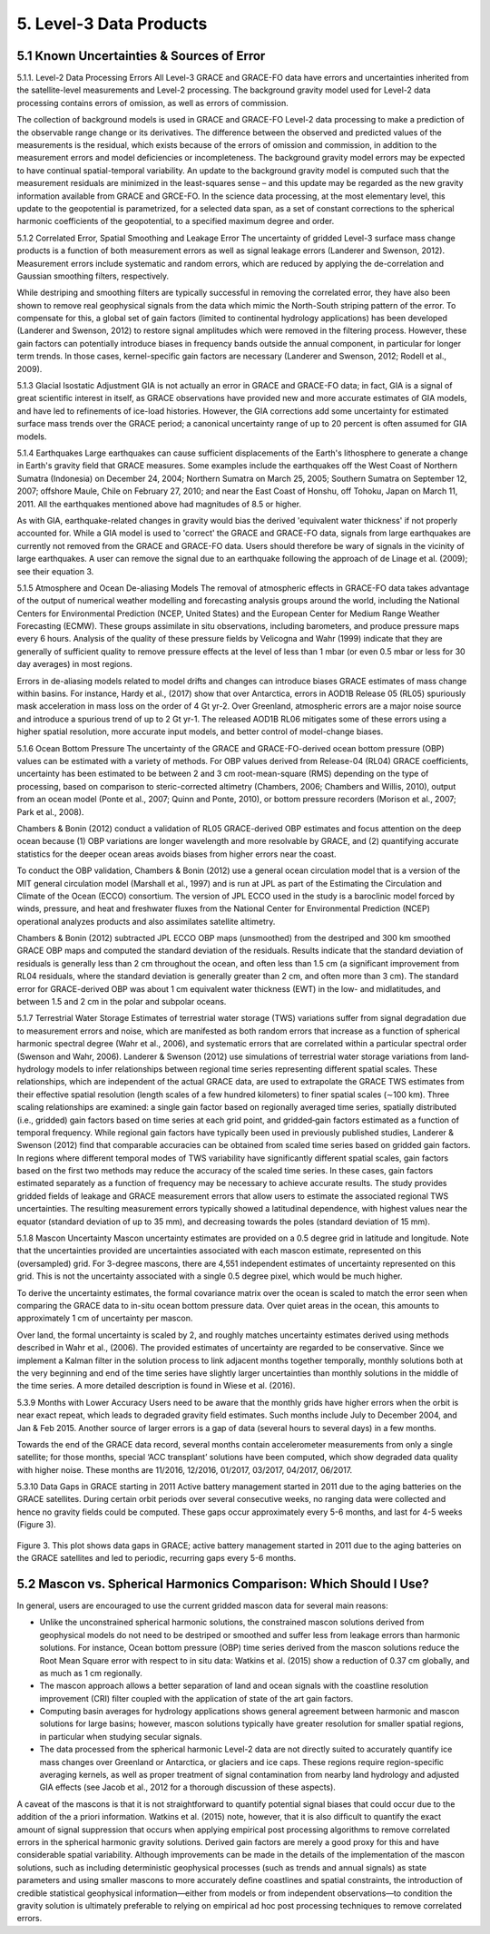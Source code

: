 #################################################################
5. Level-3 Data Products 
#################################################################

5.1 Known Uncertainties & Sources of Error 
==============================================

5.1.1. Level-2 Data Processing Errors
All Level-3 GRACE and GRACE-FO data have errors and uncertainties inherited from the satellite-level measurements and Level-2 processing. The background gravity model used for Level-2 data processing contains errors of omission, as well as errors of commission. 

The collection of background models is used in GRACE and GRACE-FO Level-2 data processing to make a prediction of the observable range change or its derivatives. The difference between the observed and predicted values of the measurements is the residual, which exists because of the errors of omission and commission, in addition to the measurement errors and model deficiencies or incompleteness. The background gravity model errors may be expected to have continual spatial-temporal variability. An update to the background gravity model is computed such that the measurement residuals are minimized in the least-squares sense – and this update may be regarded as the new gravity information available from GRACE and GRCE-FO. In the science data processing, at the most elementary level, this update to the geopotential is parametrized, for a selected data span, as a set of constant corrections to the spherical harmonic coefficients of the geopotential, to a specified maximum degree and order. 

5.1.2 Correlated Error, Spatial Smoothing and Leakage Error
The uncertainty of gridded Level-3 surface mass change products is a function of both measurement errors as well as signal leakage errors (Landerer and Swenson, 2012). Measurement errors include systematic and random errors, which are reduced by applying the de-correlation and Gaussian smoothing filters, respectively. 

While destriping and smoothing filters are typically successful in removing the correlated error, they have also been shown to remove real geophysical signals from the data which mimic the North-South striping pattern of the error. To compensate for this, a global set of gain factors (limited to continental hydrology applications) has been developed (Landerer and Swenson, 2012) to restore signal amplitudes which were removed in the filtering process. However, these gain factors can potentially introduce biases in frequency bands outside the annual component, in particular for longer term trends. In those cases, kernel-specific gain factors are necessary (Landerer and Swenson, 2012; Rodell et al., 2009). 

5.1.3 Glacial Isostatic Adjustment
GIA is not actually an error in GRACE and GRACE-FO data; in fact, GIA is a signal of great scientific interest in itself, as GRACE observations have provided new and more accurate estimates of GIA models, and have led to refinements of ice-load histories. However, the GIA corrections add some uncertainty for estimated surface mass trends over the GRACE period; a canonical uncertainty range of up to 20 percent is often assumed for GIA models.  

5.1.4 Earthquakes
Large earthquakes can cause sufficient displacements of the Earth's lithosphere to generate a change in Earth's gravity field that GRACE measures. Some examples include the earthquakes off the West Coast of Northern Sumatra (Indonesia) on December 24, 2004; Northern Sumatra on March 25, 2005; Southern Sumatra on September 12, 2007; offshore Maule, Chile on February 27, 2010; and near the East Coast of Honshu, off Tohoku, Japan on March 11, 2011. All the earthquakes mentioned above had magnitudes of 8.5 or higher.

As with GIA, earthquake-related changes in gravity would bias the derived 'equivalent water thickness' if not properly accounted for. While a GIA model is used to 'correct' the GRACE and GRACE-FO data, signals from large earthquakes are currently not removed from the GRACE and GRACE-FO data. Users should therefore be wary of signals in the vicinity of large earthquakes. A user can remove the signal due to an earthquake following the approach of de Linage et al. (2009); see their equation 3.

5.1.5 Atmosphere and Ocean De-aliasing Models
The removal of atmospheric effects in GRACE-FO data takes advantage of the output of numerical weather modelling and forecasting analysis groups around the world, including the National Centers for Environmental Prediction (NCEP, United States) and the European Center for Medium Range Weather Forecasting (ECMW). These groups assimilate in situ observations, including barometers, and produce pressure maps every 6 hours. Analysis of the quality of these pressure fields by Velicogna and Wahr (1999) indicate that they are generally of sufficient quality to remove pressure effects at the level of less than 1 mbar (or even 0.5 mbar or less for 30 day averages) in most regions. 
 
Errors in de-aliasing models related to model drifts and changes can introduce biases GRACE estimates of mass change within basins. For instance, Hardy et al., (2017) show that over Antarctica, errors in AOD1B Release 05 (RL05) spuriously mask acceleration in mass loss on the order of 4 Gt yr-2. Over Greenland, atmospheric errors are a major noise source and introduce a spurious trend of up to 2 Gt yr-1. The released AOD1B RL06 mitigates some of these errors using a higher spatial resolution, more accurate input models, and better control of model-change biases.

5.1.6 Ocean Bottom Pressure
The uncertainty of the GRACE and GRACE-FO-derived ocean bottom pressure (OBP) values can be estimated with a variety of methods. For OBP values derived from Release-04 (RL04) GRACE coefficients, uncertainty has been estimated to be between 2 and 3 cm root-mean-square (RMS) depending on the type of processing, based on comparison to steric-corrected altimetry (Chambers, 2006; Chambers and Willis, 2010), output from an ocean model (Ponte et al., 2007; Quinn and Ponte, 2010), or bottom pressure recorders (Morison et al., 2007; Park et al., 2008). 

Chambers & Bonin (2012) conduct a validation of RL05 GRACE-derived OBP estimates and focus attention on the deep ocean because (1) OBP variations are longer wavelength and more resolvable by GRACE, and (2) quantifying accurate statistics for the deeper ocean areas avoids biases from higher errors near the coast.

To conduct the OBP validation, Chambers & Bonin (2012) use a general ocean circulation model that is a version of the MIT general circulation model (Marshall et al., 1997) and is run at JPL as part of the Estimating the Circulation and Climate of the Ocean (ECCO) consortium. The version of JPL ECCO used in the study is a baroclinic model forced by winds, pressure, and heat and freshwater fluxes from the National Center for Environmental Prediction (NCEP) operational analyzes products and also assimilates satellite altimetry.

Chambers & Bonin (2012) subtracted JPL ECCO OBP maps (unsmoothed) from the destriped and 300 km smoothed GRACE OBP maps and computed the standard deviation of the residuals. Results indicate that the standard deviation of residuals is generally less than 2 cm throughout the ocean, and often less than 1.5 cm (a significant improvement from RL04 residuals, where the standard deviation is generally greater than 2 cm, and often more than 3 cm). The standard error for GRACE-derived OBP was about 1 cm equivalent water thickness (EWT) in the low- and midlatitudes, and between 1.5 and 2 cm in the polar and subpolar oceans.

5.1.7 Terrestrial Water Storage
Estimates of terrestrial water storage (TWS) variations suffer from signal degradation due to measurement errors and noise, which are manifested as both random errors that increase as a function of spherical harmonic spectral degree (Wahr et al., 2006), and systematic errors that are correlated within a particular spectral order (Swenson and Wahr, 2006). Landerer & Swenson (2012) use simulations of terrestrial water storage variations from land‐hydrology models to infer relationships between regional time series representing different spatial scales. These relationships, which are independent of the actual GRACE data, are used to extrapolate the GRACE TWS estimates from their effective spatial resolution (length scales of a few hundred kilometers) to finer spatial scales (∼100 km). Three scaling relationships are examined: a single gain factor based on regionally averaged time series, spatially distributed (i.e., gridded) gain factors based on time series at each grid point, and gridded‐gain factors estimated as a function of temporal frequency. While regional gain factors have typically been used in previously published studies, Landerer & Swenson (2012) find that comparable accuracies can be obtained from scaled time series based on gridded gain factors. In regions where different temporal modes of TWS variability have significantly different spatial scales, gain factors based on the first two methods may reduce the accuracy of the scaled time series. In these cases, gain factors estimated separately as a function of frequency may be necessary to achieve accurate results. The study provides gridded fields of leakage and GRACE measurement errors that allow users to estimate the associated regional TWS uncertainties. The resulting measurement errors typically showed a latitudinal dependence, with highest values near the equator (standard deviation of up to 35 mm), and decreasing towards the poles (standard deviation of 15 mm). 

5.1.8 Mascon Uncertainty 
Mascon uncertainty estimates are provided on a 0.5 degree grid in latitude and longitude. Note that the uncertainties provided are uncertainties associated with each mascon estimate, represented on this (oversampled) grid. For 3-degree mascons, there are 4,551 independent estimates of uncertainty represented on this grid. This is not the uncertainty associated with a single 0.5 degree pixel, which would be much higher. 

To derive the uncertainty estimates, the formal covariance matrix over the ocean is scaled to match the error seen when comparing the GRACE data to in-situ ocean bottom pressure data. Over quiet areas in the ocean, this amounts to approximately 1 cm of uncertainty per mascon. 

Over land, the formal uncertainty is scaled by 2, and roughly matches uncertainty estimates derived using methods described in Wahr et al., (2006). The provided estimates of uncertainty are regarded to be conservative. Since we implement a Kalman filter in the solution process to link adjacent months together temporally, monthly solutions both at the very beginning and end of the time series have slightly larger uncertainties than monthly solutions in the middle of the time series. A more detailed description is found in Wiese et al. (2016). 

5.3.9 Months with Lower Accuracy
Users need to be aware that the monthly grids have higher errors when the orbit is near exact repeat, which leads to degraded gravity field estimates. Such months include July to December 2004, and Jan & Feb 2015. Another source of larger errors is a gap of data (several hours to several days) in a few months.

Towards the end of the GRACE data record, several months contain accelerometer measurements from only a single satellite; for those months, special ‘ACC transplant’ solutions have been computed, which show degraded data quality with higher noise. These months are 11/2016, 12/2016, 01/2017, 03/2017, 04/2017, 06/2017.

5.3.10 Data Gaps in GRACE starting in 2011
Active battery management started in 2011 due to the aging batteries on the GRACE satellites. During certain orbit periods over several consecutive weeks, no ranging data were collected and hence no gravity fields could be computed. These gaps occur approximately every 5-6 months, and last for 4-5 weeks (Figure 3).


.. figure:: ../figures/fig3_grace_timemonths.png
    :align: center
    :alt: alternate text
    :figclass: align-center

Figure 3. This plot shows data gaps in GRACE; active battery management started in 2011 due to the aging batteries on the GRACE satellites and led to periodic, recurring gaps every 5-6 months. 

5.2 Mascon vs. Spherical Harmonics Comparison: Which Should I Use?
====================================================================
In general, users are encouraged to use the current gridded mascon data for several main reasons:

- Unlike the unconstrained spherical harmonic solutions, the constrained mascon solutions derived from geophysical models do not need to be destriped or smoothed and suffer less from leakage errors than harmonic solutions. For instance, Ocean bottom pressure (OBP) time series derived from the mascon solutions reduce the Root Mean Square error with respect to in situ data: Watkins et al. (2015) show a reduction of 0.37 cm globally, and as much as 1 cm regionally.
- The mascon approach allows a better separation of land and ocean signals with the coastline resolution improvement (CRI) filter coupled with the application of state of the art gain factors.
- Computing basin averages for hydrology applications shows general agreement between harmonic and mascon solutions for large basins; however, mascon solutions typically have greater resolution for smaller spatial regions, in particular when studying secular signals. 
- The data processed from the spherical harmonic Level-2 data are not directly suited to accurately quantify ice mass changes over Greenland or Antarctica, or glaciers and ice caps. These regions require region-specific averaging kernels, as well as proper treatment of signal contamination from nearby land hydrology and adjusted GIA effects (see Jacob et al., 2012 for a thorough discussion of these aspects).

A caveat of the mascons is that it is not straightforward to quantify potential signal biases that could occur due to the addition of the a priori information. Watkins et al. (2015) note, however, that it is also difﬁcult to quantify the exact amount of signal suppression that occurs when applying empirical post processing algorithms to remove correlated errors in the spherical harmonic gravity solutions. Derived gain factors are merely a good proxy for this and have considerable spatial variability.   
Although improvements can be made in the details of the implementation of the mascon solutions, such as including deterministic geophysical processes (such as trends and annual signals) as state parameters and using smaller mascons to more accurately deﬁne coastlines and spatial constraints, the introduction of credible statistical geophysical information—either from models or from independent observations—to condition the gravity solution is ultimately preferable to relying on empirical ad hoc post processing techniques to remove correlated errors.
